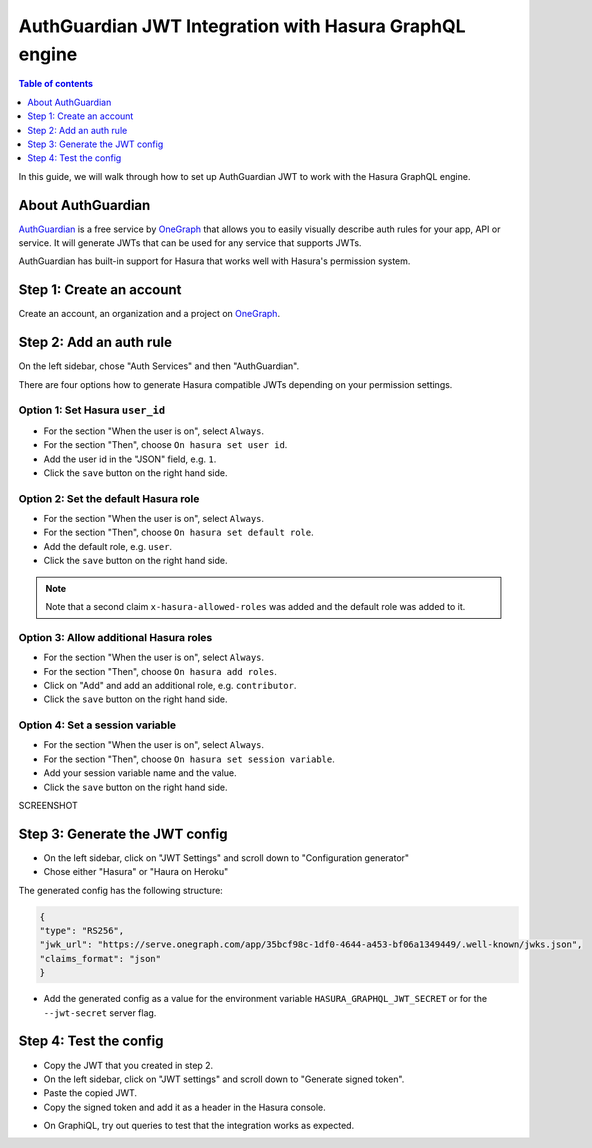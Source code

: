 .. meta::
   :description: Integrate AuthGuardian JWT with Hasura
   :keywords: hasura, docs, guide, authentication, auth, jwt, integration

.. _auth_guardian_jwt:

AuthGuardian JWT Integration with Hasura GraphQL engine
=======================================================

.. contents:: Table of contents
  :backlinks: none
  :depth: 1
  :local:

In this guide, we will walk through how to set up AuthGuardian JWT to work with the Hasura GraphQL engine.

About AuthGuardian 
^^^^^^^^^^^^^^^^^^

`AuthGuardian <https://www.onegraph.com/docs/auth_guardian.html>`__
is a free service by `OneGraph <https://www.onegraph.com/>`__ that allows you to easily visually describe auth rules for your app, API or service.
It will generate JWTs that can be used for any service that supports JWTs.

AuthGuardian has built-in support for Hasura that works well with Hasura's permission system.

Step 1: Create an account
^^^^^^^^^^^^^^^^^^^^^^^^^

Create an account, an organization and a project on `OneGraph <https://www.onegraph.com/>`__.

Step 2: Add an auth rule
^^^^^^^^^^^^^^^^^^^^^^^^

On the left sidebar, chose "Auth Services" and then "AuthGuardian".

There are four options how to generate Hasura compatible JWTs depending on your permission settings.

Option 1: Set Hasura ``user_id``
--------------------------------

- For the section "When the user is on", select ``Always``.
- For the section "Then", choose ``On hasura set user id``.
- Add the user id in the "JSON" field, e.g. ``1``.
- Click the ``save`` button on the right hand side.

.. thumbnail:: ../../../../img/graphql/manual/guides/auth-guardian-user-id.png
   :alt: Set an auth guardian JWT with a user id

Option 2: Set the default Hasura role
-------------------------------------

- For the section "When the user is on", select ``Always``.
- For the section "Then", choose ``On hasura set default role``.
- Add the default role, e.g. ``user``.
- Click the ``save`` button on the right hand side.

.. thumbnail:: ../../../../img/graphql/manual/guides/auth-guardian-default-role.png
   :alt: Set an auth guardian JWT with default role

.. note::

   Note that a second claim ``x-hasura-allowed-roles`` was added and the default role was added to it.

Option 3: Allow additional Hasura roles
---------------------------------------

- For the section "When the user is on", select ``Always``.
- For the section "Then", choose ``On hasura add roles``.
- Click on "Add" and add an additional role, e.g. ``contributor``.
- Click the ``save`` button on the right hand side.

.. thumbnail:: ../../../../img/graphql/manual/guides/auth-guardian-additional-role.png
   :alt: Set an auth guardian JWT with additional roles

Option 4: Set a session variable
--------------------------------

- For the section "When the user is on", select ``Always``.
- For the section "Then", choose ``On hasura set session variable``.
- Add your session variable name and the value.
- Click the ``save`` button on the right hand side.

SCREENSHOT

Step 3: Generate the JWT config
^^^^^^^^^^^^^^^^^^^^^^^^^^^^^^^

- On the left sidebar, click on "JWT Settings" and scroll down to "Configuration generator"
- Chose either "Hasura" or "Haura on Heroku"

The generated config has the following structure:

.. code-block:: json

        {
        "type": "RS256",
        "jwk_url": "https://serve.onegraph.com/app/35bcf98c-1df0-4644-a453-bf06a1349449/.well-known/jwks.json",
        "claims_format": "json"
        }

- Add the generated config as a value for the environment variable ``HASURA_GRAPHQL_JWT_SECRET`` or for the ``--jwt-secret`` server flag.

Step 4: Test the config
^^^^^^^^^^^^^^^^^^^^^^^

- Copy the JWT that you created in step 2.
- On the left sidebar, click on "JWT settings" and scroll down to "Generate signed token".
- Paste the copied JWT.
- Copy the signed token and add it as a header in the Hasura console.

.. thumbnail:: ../../../../img/graphql/manual/guides/auth-guardian-test-jwt.png
   :alt: Test AuthGuardian JWT

- On GraphiQL, try out queries to test that the integration works as expected.
